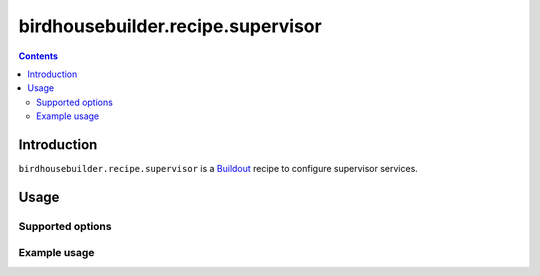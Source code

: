**********************************
birdhousebuilder.recipe.supervisor
**********************************

.. contents::

Introduction
************

``birdhousebuilder.recipe.supervisor`` is a `Buildout`_ recipe to configure supervisor services.

.. _`Buildout`: http://buildout.org/

Usage
*****

Supported options
=================

Example usage
=============


